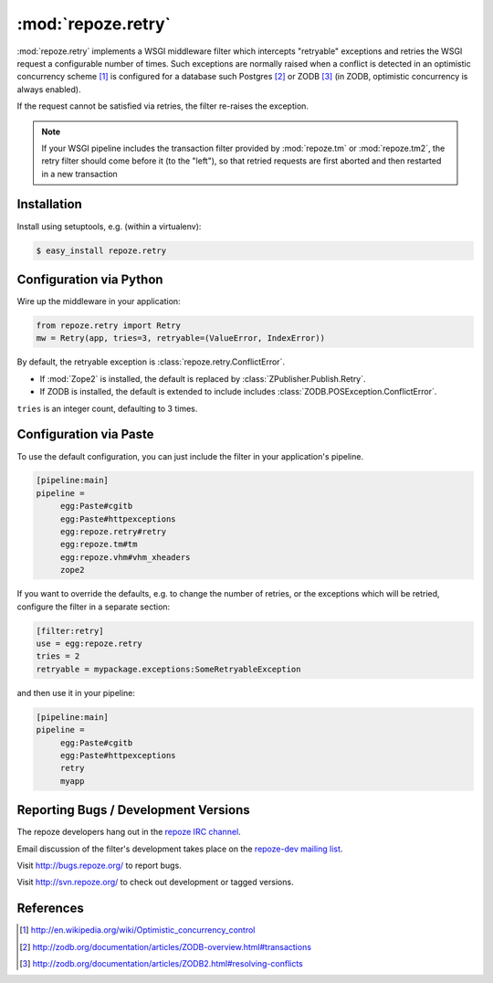 :mod:`repoze.retry`
===================

:mod:`repoze.retry` implements a WSGI middleware filter which intercepts
"retryable" exceptions and retries the WSGI request a configurable
number of times.  Such exceptions are normally raised when a conflict is
detected in an optimistic concurrency scheme [#]_ is configured
for a database such Postgres [#]_ or ZODB [#]_ (in ZODB, optimistic
concurrency is always enabled).

If the request cannot be satisfied via retries, the filter re-raises the
exception.

.. note::

    If your WSGI pipeline includes the transaction filter provided by
    :mod:`repoze.tm` or :mod:`repoze.tm2`, the retry filter should come
    before it (to the "left"), so that retried requests are first
    aborted and then restarted in a new transaction


Installation
------------

Install using setuptools, e.g. (within a virtualenv):

.. code-block:: sh

 $ easy_install repoze.retry


Configuration via Python
------------------------

Wire up the middleware in your application:

.. code-block:: python

  from repoze.retry import Retry
  mw = Retry(app, tries=3, retryable=(ValueError, IndexError))

By default, the retryable exception is :class:`repoze.retry.ConflictError`.

- If :mod:`Zope2` is installed, the default is replaced by
  :class:`ZPublisher.Publish.Retry`.

- If ZODB is installed, the default is extended to include includes
  :class:`ZODB.POSException.ConflictError`.

``tries`` is an integer count, defaulting to 3 times.


Configuration via Paste
-----------------------

To use the default configuration, you can just include the filter in your
application's pipeline.

.. code-block:: ini

   [pipeline:main]
   pipeline =
        egg:Paste#cgitb
        egg:Paste#httpexceptions
        egg:repoze.retry#retry
        egg:repoze.tm#tm
        egg:repoze.vhm#vhm_xheaders
        zope2

If you want to override the defaults, e.g. to change the number of retries,
or the exceptions which will be retried, configure the filter in a separate
section:

.. code-block:: ini

   [filter:retry]
   use = egg:repoze.retry
   tries = 2
   retryable = mypackage.exceptions:SomeRetryableException

and then use it in your pipeline:

.. code-block:: ini

   [pipeline:main]
   pipeline =
        egg:Paste#cgitb
        egg:Paste#httpexceptions
        retry
        myapp


Reporting Bugs / Development Versions
-------------------------------------

The repoze developers hang out in the
`repoze IRC channel <irc://freenode.net/#repoze>`_.

Email discussion of the filter's development takes place on the
`repoze-dev mailing list <http://lists.repoze.org/listinfo/repoze-dev>`_.

Visit http://bugs.repoze.org/ to report bugs.

Visit http://svn.repoze.org/ to check out development or tagged versions.


References
----------

.. [#] http://en.wikipedia.org/wiki/Optimistic_concurrency_control

.. [#] http://zodb.org/documentation/articles/ZODB-overview.html#transactions

.. [#] http://zodb.org/documentation/articles/ZODB2.html#resolving-conflicts
